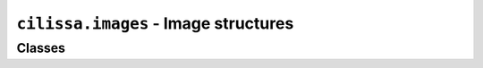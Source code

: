 ``cilissa.images`` - Image structures
=====================================

Classes
-------

.. autoapiclass:: cilissa.images.Image
    :members:

.. autoapiclass:: cilissa.images.ImagePair
    :members:

.. autoapiclass:: cilissa.images.ImageCollection
    :members:
